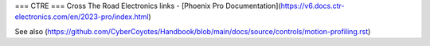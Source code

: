 ===
CTRE
===
Cross The Road Electronics links
- [Phoenix Pro Documentation](https://v6.docs.ctr-electronics.com/en/2023-pro/index.html)

See also (https://github.com/CyberCoyotes/Handbook/blob/main/docs/source/controls/motion-profiling.rst)
